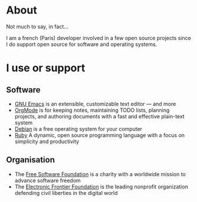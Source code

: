 * About

Not much to say, in fact...

I am a french (Paris) developer involved in a few open source projects since I do support open source for software and operating systems.

* I use or support

** Software

- [[http://www.gnu.org/software/emacs/][GNU Emacs]] is an extensible, customizable text editor — and more
- [[http://orgmode.org][OrgMode]] is for keeping notes, maintaining TODO lists, planning projects, and authoring documents with a fast and effective plain-text system
- [[https://www.debian.org][Debian]] is a free operating system for your computer
- [[https://www.ruby-lang.org][Ruby]] A dynamic, open source programming language with a focus on simplicity and productivity

** Organisation

- The [[http://www.fsf.org/][Free Software Foundation]] is a charity with a worldwide mission to advance software freedom
- The [[https://www.eff.org/][Electronic Frontier Foundation]] is the leading nonprofit organization defending civil liberties in the digital world
